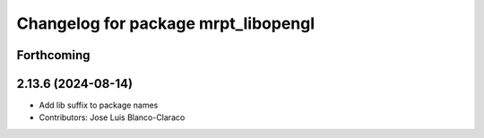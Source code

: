 ^^^^^^^^^^^^^^^^^^^^^^^^^^^^^^^^^^^^
Changelog for package mrpt_libopengl
^^^^^^^^^^^^^^^^^^^^^^^^^^^^^^^^^^^^

Forthcoming
-----------

2.13.6 (2024-08-14)
-------------------
* Add lib suffix to package names
* Contributors: Jose Luis Blanco-Claraco
